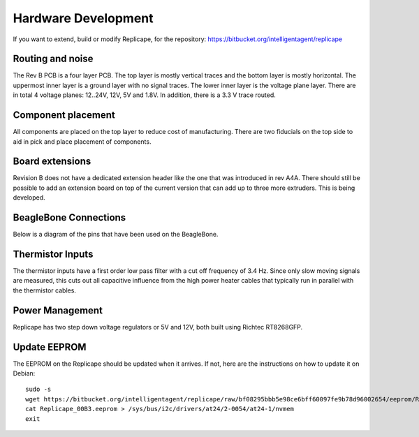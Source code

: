
Hardware Development
====================

.. role:: todo

If you want to extend, build or modify Replicape, for the repository:
https://bitbucket.org/intelligentagent/replicape

Routing and noise
-----------------

The Rev B PCB is a four layer PCB. The top layer is mostly vertical
traces and the bottom layer is mostly horizontal. The uppermost inner
layer is a ground layer with no signal traces. The lower inner layer
is the voltage plane layer. There are in total 4 voltage planes:
12..24V, 12V, 5V and 1.8V. In addition, there is a 3.3 V trace routed.

Component placement
-------------------

All components are placed on the top layer to reduce cost of
manufacturing. There are two fiducials on the top side to aid in pick
and place placement of components.

Board extensions
----------------

Revision B does not have a dedicated extension header like the one
that was introduced in rev A4A. There should still be possible to add
an extension board on top of the current version that can add up to
three more extruders. This is being developed.

BeagleBone Connections
----------------------

Below is a diagram of the pins that have been used on the BeagleBone.

..  figure:: media/replicape_pinout_rev_b3.png
    :figclass: inline

Thermistor Inputs
-----------------

The thermistor inputs have a first order low pass filter with a cut
off frequency of 3.4 Hz. Since only slow moving signals are measured,
this cuts out all capacitive influence from the high power heater
cables that typically run in parallel with the thermistor cables.

Power Management
----------------

Replicape has two step down voltage regulators or 5V and 12V, both
built using Richtec RT8268GFP.

.. _EEPromFlash:

Update EEPROM
-------------

The EEPROM on the Replicape should be updated when it arrives. If not, here are the instructions on how to update it on Debian::

    sudo -s
    wget https://bitbucket.org/intelligentagent/replicape/raw/bf08295bbb5e98ce6bff60097fe9b78d96002654/eeprom/Replicape_00B3.eeprom
    cat Replicape_00B3.eeprom > /sys/bus/i2c/drivers/at24/2-0054/at24-1/nvmem
    exit
